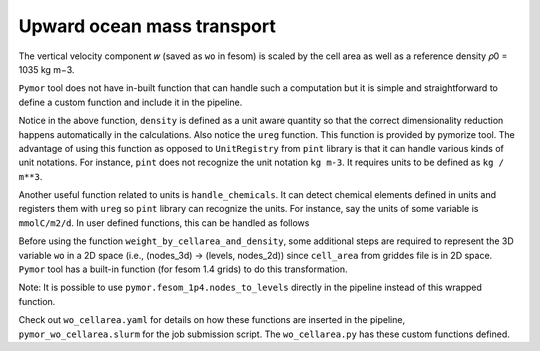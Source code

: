 ====================================
Upward ocean mass transport
====================================

The vertical velocity component 𝑤 (saved as ``wo`` in fesom) is scaled by the
cell area as well as a reference density 𝜌0 = 1035 kg m−3.

``Pymor`` tool does not have in-built function that can handle such a
computation but it is simple and straightforward to define a custom function and
include it in the pipeline.

.. code-block:: python
   :linenos:

      def weight_by_cellarea_and_density(data, rule):
          gridfile = getattr(rule, "grid_file", None)
          grid = xr.open_dataset(gridfile)
          cellarea = grid["cell_area"]
          density = ureg("1035 kg m-3")
          data = data.pint.quantify() * density
          return (data * cellarea.pint.quantify()).pint.dequantify()

Notice in the above function, ``density`` is defined as a unit aware
quantity so that the correct dimensionality reduction happens
automatically in the calculations. Also notice the ``ureg``
function. This function is provided by pymorize tool.  The advantage
of using this function as opposed to ``UnitRegistry`` from ``pint``
library is that it can handle various kinds of unit notations. For
instance, ``pint`` does not recognize the unit notation ``kg m-3``. It
requires units to be defined as ``kg / m**3``.

Another useful function related to units is ``handle_chemicals``. It can detect
chemical elements defined in units and registers them with ``ureg`` so ``pint``
library can recognize the units. For instance, say the units of some variable is
``mmolC/m2/d``. In user defined functions, this can be handled as follows

.. code-block:: python
   :linenos:
      from pymor.units import ureg, handle_chemicals
      handle_chemicals("mmolC/m2/d")    # this call registers moles of Carbon in grams.
      somevariable = ureg("mmolC/m2/d")

Before using the function ``weight_by_cellarea_and_density``, some additional
steps are required to represent the 3D variable ``wo`` in a 2D space (i.e.,
(nodes_3d) -> (levels, nodes_2d)) since ``cell_area`` from griddes file is in 2D
space. ``Pymor`` tool has a built-in function (for fesom 1.4 grids) to do
this transformation.

.. code-block:: python
   :linenos:
      def nodes_to_levels(data, rule):
          mesh_path = getattr(rule, "mesh_path", None)
          if mesh_path is None:
              raise ValueError(
                  "Set `mesh_path` path in yaml config."
                  "Required for converting nodes to levels"
              )
          return pymor.fesom_1p4.nodes_to_levels(data, rule)

Note: It is possible to use ``pymor.fesom_1p4.nodes_to_levels`` directly in
the pipeline instead of this wrapped function.

Check out ``wo_cellarea.yaml`` for details on how these functions are inserted
in the pipeline, ``pymor_wo_cellarea.slurm`` for the job submission
script. The ``wo_cellarea.py`` has these custom functions defined.
